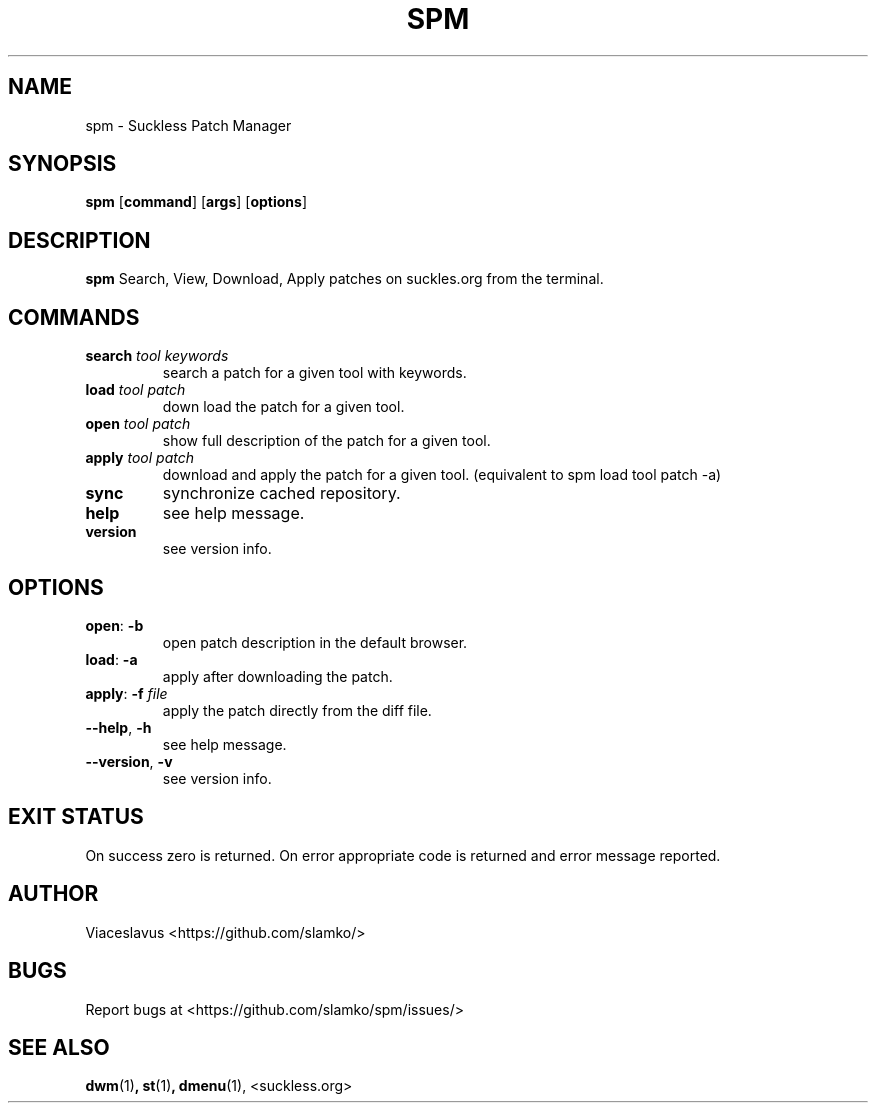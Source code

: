 .TH SPM 1 2022-07-31 GNU
.SH NAME
spm \- Suckless Patch Manager
.SH SYNOPSIS
.B spm
[\fBcommand\fR]
[\fBargs\fR]
[\fBoptions\fR]
.SH DESCRIPTION
.B spm
Search, View, Download, Apply patches on suckles.org from the terminal.
.SH COMMANDS
.TP
.BR search " " \fItool " " \fIkeywords 
search a patch for a given tool with keywords.
.TP
.BR load " " \fItool " " \fIpatch
down load the patch for a given tool.
.TP
.BR open " " \fItool " " \fIpatch
show full description of the patch for a given tool.
.TP
.BR apply " " \fItool " " \fIpatch
download and apply the patch for a given tool.
(equivalent to spm load tool patch -a)
.TP
.BR sync
synchronize cached repository.
.TP
.BR help
see help message.
.TP
.BR version
see version info.
.SH OPTIONS
.TP
.BR open ": " \-b
open patch description in the default browser.
.TP
.BR load ": " \-a
apply after downloading the patch.
.TP
.BR apply ": " \-f " " \fIfile
apply the patch directly from the diff file.
.TP
.BR \-\-help ", " \-h
see help message.
.TP
.BR \-\-version ", " \-v
see version info.
.SH EXIT STATUS
On success zero is returned. On error appropriate code is returned and error message reported.
.SH AUTHOR
Viaceslavus <https://github.com/slamko/>
.SH BUGS
Report bugs at <https://github.com/slamko/spm/issues/>
.SH SEE ALSO
.BR dwm (1) ,
.BR st (1) ,
.BR dmenu (1),
<suckless.org>
